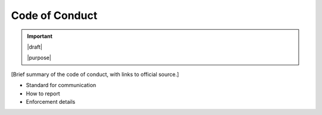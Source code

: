 ===============
Code of Conduct
===============

.. important::

   |draft|

   |purpose|


[Brief summary of the code of conduct, with links to official source.]

* Standard for communication
* How to report
* Enforcement details
